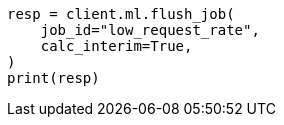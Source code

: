 // This file is autogenerated, DO NOT EDIT
// ml/anomaly-detection/apis/flush-job.asciidoc:75

[source, python]
----
resp = client.ml.flush_job(
    job_id="low_request_rate",
    calc_interim=True,
)
print(resp)
----
